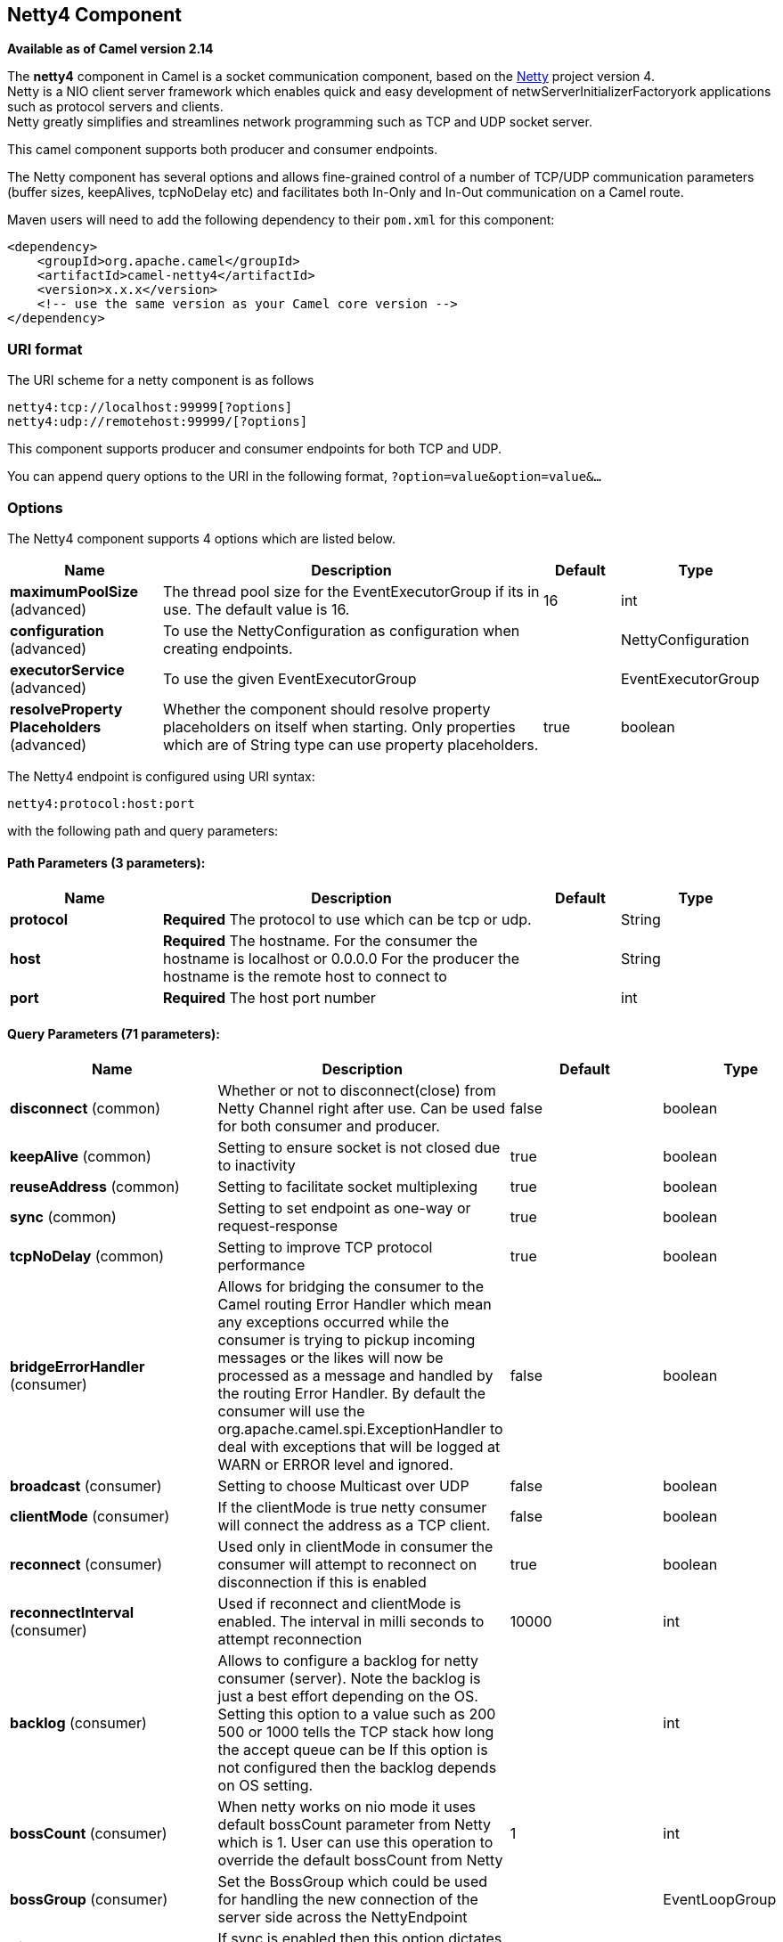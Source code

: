 ## Netty4 Component

*Available as of Camel version 2.14*

The *netty4* component in Camel is a socket communication component,
based on the http://netty.io/[Netty] project version 4. +
 Netty is a NIO client server framework which enables quick and easy
development of netwServerInitializerFactoryork applications such as
protocol servers and clients. +
 Netty greatly simplifies and streamlines network programming such as
TCP and UDP socket server.

This camel component supports both producer and consumer endpoints.

The Netty component has several options and allows fine-grained control
of a number of TCP/UDP communication parameters (buffer sizes,
keepAlives, tcpNoDelay etc) and facilitates both In-Only and In-Out
communication on a Camel route.

Maven users will need to add the following dependency to their `pom.xml`
for this component:

[source,xml]
------------------------------------------------------------
<dependency>
    <groupId>org.apache.camel</groupId>
    <artifactId>camel-netty4</artifactId>
    <version>x.x.x</version>
    <!-- use the same version as your Camel core version -->
</dependency>
------------------------------------------------------------

### URI format

The URI scheme for a netty component is as follows

[source,java]
----------------------------------------
netty4:tcp://localhost:99999[?options]
netty4:udp://remotehost:99999/[?options]
----------------------------------------

This component supports producer and consumer endpoints for both TCP and
UDP.

You can append query options to the URI in the following format,
`?option=value&option=value&...`

### Options





// component options: START
The Netty4 component supports 4 options which are listed below.



[width="100%",cols="2,5,^1,2",options="header"]
|=======================================================================
| Name | Description | Default | Type
| **maximumPoolSize** (advanced) | The thread pool size for the EventExecutorGroup if its in use. The default value is 16. | 16 | int
| **configuration** (advanced) | To use the NettyConfiguration as configuration when creating endpoints. |  | NettyConfiguration
| **executorService** (advanced) | To use the given EventExecutorGroup |  | EventExecutorGroup
| **resolveProperty Placeholders** (advanced) | Whether the component should resolve property placeholders on itself when starting. Only properties which are of String type can use property placeholders. | true | boolean
|=======================================================================
// component options: END











// endpoint options: START
The Netty4 endpoint is configured using URI syntax:

    netty4:protocol:host:port

with the following path and query parameters:

#### Path Parameters (3 parameters):

[width="100%",cols="2,5,^1,2",options="header"]
|=======================================================================
| Name | Description | Default | Type
| **protocol** | *Required* The protocol to use which can be tcp or udp. |  | String
| **host** | *Required* The hostname. For the consumer the hostname is localhost or 0.0.0.0 For the producer the hostname is the remote host to connect to |  | String
| **port** | *Required* The host port number |  | int
|=======================================================================

#### Query Parameters (71 parameters):

[width="100%",cols="2,5,^1,2",options="header"]
|=======================================================================
| Name | Description | Default | Type
| **disconnect** (common) | Whether or not to disconnect(close) from Netty Channel right after use. Can be used for both consumer and producer. | false | boolean
| **keepAlive** (common) | Setting to ensure socket is not closed due to inactivity | true | boolean
| **reuseAddress** (common) | Setting to facilitate socket multiplexing | true | boolean
| **sync** (common) | Setting to set endpoint as one-way or request-response | true | boolean
| **tcpNoDelay** (common) | Setting to improve TCP protocol performance | true | boolean
| **bridgeErrorHandler** (consumer) | Allows for bridging the consumer to the Camel routing Error Handler which mean any exceptions occurred while the consumer is trying to pickup incoming messages or the likes will now be processed as a message and handled by the routing Error Handler. By default the consumer will use the org.apache.camel.spi.ExceptionHandler to deal with exceptions that will be logged at WARN or ERROR level and ignored. | false | boolean
| **broadcast** (consumer) | Setting to choose Multicast over UDP | false | boolean
| **clientMode** (consumer) | If the clientMode is true netty consumer will connect the address as a TCP client. | false | boolean
| **reconnect** (consumer) | Used only in clientMode in consumer the consumer will attempt to reconnect on disconnection if this is enabled | true | boolean
| **reconnectInterval** (consumer) | Used if reconnect and clientMode is enabled. The interval in milli seconds to attempt reconnection | 10000 | int
| **backlog** (consumer) | Allows to configure a backlog for netty consumer (server). Note the backlog is just a best effort depending on the OS. Setting this option to a value such as 200 500 or 1000 tells the TCP stack how long the accept queue can be If this option is not configured then the backlog depends on OS setting. |  | int
| **bossCount** (consumer) | When netty works on nio mode it uses default bossCount parameter from Netty which is 1. User can use this operation to override the default bossCount from Netty | 1 | int
| **bossGroup** (consumer) | Set the BossGroup which could be used for handling the new connection of the server side across the NettyEndpoint |  | EventLoopGroup
| **disconnectOnNoReply** (consumer) | If sync is enabled then this option dictates NettyConsumer if it should disconnect where there is no reply to send back. | true | boolean
| **exceptionHandler** (consumer) | To let the consumer use a custom ExceptionHandler. Notice if the option bridgeErrorHandler is enabled then this options is not in use. By default the consumer will deal with exceptions that will be logged at WARN or ERROR level and ignored. |  | ExceptionHandler
| **exchangePattern** (consumer) | Sets the exchange pattern when the consumer creates an exchange. |  | ExchangePattern
| **nettyServerBootstrapFactory** (consumer) | To use a custom NettyServerBootstrapFactory |  | NettyServerBootstrap Factory
| **networkInterface** (consumer) | When using UDP then this option can be used to specify a network interface by its name such as eth0 to join a multicast group. |  | String
| **noReplyLogLevel** (consumer) | If sync is enabled this option dictates NettyConsumer which logging level to use when logging a there is no reply to send back. | WARN | LoggingLevel
| **serverClosedChannel ExceptionCaughtLogLevel** (consumer) | If the server (NettyConsumer) catches an java.nio.channels.ClosedChannelException then its logged using this logging level. This is used to avoid logging the closed channel exceptions as clients can disconnect abruptly and then cause a flood of closed exceptions in the Netty server. | DEBUG | LoggingLevel
| **serverExceptionCaughtLog Level** (consumer) | If the server (NettyConsumer) catches an exception then its logged using this logging level. | WARN | LoggingLevel
| **serverInitializerFactory** (consumer) | To use a custom ServerInitializerFactory |  | ServerInitializer Factory
| **usingExecutorService** (consumer) | Whether to use ordered thread pool to ensure events are processed orderly on the same channel. | true | boolean
| **connectTimeout** (producer) | Time to wait for a socket connection to be available. Value is in millis. | 10000 | int
| **requestTimeout** (producer) | Allows to use a timeout for the Netty producer when calling a remote server. By default no timeout is in use. The value is in milli seconds so eg 30000 is 30 seconds. The requestTimeout is using Netty's ReadTimeoutHandler to trigger the timeout. |  | long
| **reuseChannel** (producer) | This option allows producers to reuse the same Netty Channel for the lifecycle of processing the Exchange. This is useable if you need to call a server multiple times in a Camel route and want to use the same network connection. When using this the channel is not returned to the connection pool until the Exchange is done; or disconnected if the disconnect option is set to true. The reused Channel is stored on the Exchange as an exchange property with the key link NettyConstantsNETTY_CHANNEL which allows you to obtain the channel during routing and use it as well. | false | boolean
| **clientInitializerFactory** (producer) | To use a custom ClientInitializerFactory |  | ClientInitializer Factory
| **lazyChannelCreation** (producer) | Channels can be lazily created to avoid exceptions if the remote server is not up and running when the Camel producer is started. | true | boolean
| **producerPoolEnabled** (producer) | Whether producer pool is enabled or not. Important: Do not turn this off as the pooling is needed for handling concurrency and reliable request/reply. | true | boolean
| **producerPoolMaxActive** (producer) | Sets the cap on the number of objects that can be allocated by the pool (checked out to clients or idle awaiting checkout) at a given time. Use a negative value for no limit. | -1 | int
| **producerPoolMaxIdle** (producer) | Sets the cap on the number of idle instances in the pool. | 100 | int
| **producerPoolMinEvictable Idle** (producer) | Sets the minimum amount of time (value in millis) an object may sit idle in the pool before it is eligible for eviction by the idle object evictor. | 300000 | long
| **producerPoolMinIdle** (producer) | Sets the minimum number of instances allowed in the producer pool before the evictor thread (if active) spawns new objects. |  | int
| **udpConnectionlessSending** (producer) | This option supports connection less udp sending which is a real fire and forget. A connected udp send receive the PortUnreachableException if no one is listen on the receiving port. | false | boolean
| **useByteBuf** (producer) | If the useByteBuf is true netty producer will turn the message body into ByteBuf before sending it out. | false | boolean
| **allowSerializedHeaders** (advanced) | Only used for TCP when transferExchange is true. When set to true serializable objects in headers and properties will be added to the exchange. Otherwise Camel will exclude any non-serializable objects and log it at WARN level. | false | boolean
| **bootstrapConfiguration** (advanced) | To use a custom configured NettyServerBootstrapConfiguration for configuring this endpoint. |  | NettyServerBootstrap Configuration
| **channelGroup** (advanced) | To use a explicit ChannelGroup. |  | ChannelGroup
| **nativeTransport** (advanced) | Whether to use native transport instead of NIO. Native transport takes advantage of the host operating system and is only supported on some platforms. You need to add the netty JAR for the host operating system you are using. See more details at: http://netty.io/wiki/native-transports.html | false | boolean
| **options** (advanced) | Allows to configure additional netty options using option. as prefix. For example option.child.keepAlive=false to set the netty option child.keepAlive=false. See the Netty documentation for possible options that can be used. |  | Map
| **receiveBufferSize** (advanced) | The TCP/UDP buffer sizes to be used during inbound communication. Size is bytes. | 65536 | int
| **receiveBufferSizePredictor** (advanced) | Configures the buffer size predictor. See details at Jetty documentation and this mail thread. |  | int
| **sendBufferSize** (advanced) | The TCP/UDP buffer sizes to be used during outbound communication. Size is bytes. | 65536 | int
| **synchronous** (advanced) | Sets whether synchronous processing should be strictly used or Camel is allowed to use asynchronous processing (if supported). | false | boolean
| **transferExchange** (advanced) | Only used for TCP. You can transfer the exchange over the wire instead of just the body. The following fields are transferred: In body Out body fault body In headers Out headers fault headers exchange properties exchange exception. This requires that the objects are serializable. Camel will exclude any non-serializable objects and log it at WARN level. | false | boolean
| **udpByteArrayCodec** (advanced) | For UDP only. If enabled the using byte array codec instead of Java serialization protocol. | false | boolean
| **workerCount** (advanced) | When netty works on nio mode it uses default workerCount parameter from Netty which is cpu_core_threads2. User can use this operation to override the default workerCount from Netty |  | int
| **workerGroup** (advanced) | To use a explicit EventLoopGroup as the boss thread pool. For example to share a thread pool with multiple consumers or producers. By default each consumer or producer has their own worker pool with 2 x cpu count core threads. |  | EventLoopGroup
| **allowDefaultCodec** (codec) | The netty component installs a default codec if both encoder/deocder is null and textline is false. Setting allowDefaultCodec to false prevents the netty component from installing a default codec as the first element in the filter chain. | true | boolean
| **autoAppendDelimiter** (codec) | Whether or not to auto append missing end delimiter when sending using the textline codec. | true | boolean
| **decoder** (codec) | A custom ChannelHandler class that can be used to perform special marshalling of inbound payloads. |  | ChannelHandler
| **decoderMaxLineLength** (codec) | The max line length to use for the textline codec. | 1024 | int
| **decoders** (codec) | A list of decoders to be used. You can use a String which have values separated by comma and have the values be looked up in the Registry. Just remember to prefix the value with so Camel knows it should lookup. |  | String
| **delimiter** (codec) | The delimiter to use for the textline codec. Possible values are LINE and NULL. | LINE | TextLineDelimiter
| **encoder** (codec) | A custom ChannelHandler class that can be used to perform special marshalling of outbound payloads. |  | ChannelHandler
| **encoders** (codec) | A list of encoders to be used. You can use a String which have values separated by comma and have the values be looked up in the Registry. Just remember to prefix the value with so Camel knows it should lookup. |  | String
| **encoding** (codec) | The encoding (a charset name) to use for the textline codec. If not provided Camel will use the JVM default Charset. |  | String
| **textline** (codec) | Only used for TCP. If no codec is specified you can use this flag to indicate a text line based codec; if not specified or the value is false then Object Serialization is assumed over TCP. | false | boolean
| **enabledProtocols** (security) | Which protocols to enable when using SSL | TLSv1,TLSv1.1,TLSv1.2 | String
| **keyStoreFile** (security) | Client side certificate keystore to be used for encryption |  | File
| **keyStoreFormat** (security) | Keystore format to be used for payload encryption. Defaults to JKS if not set |  | String
| **keyStoreResource** (security) | Client side certificate keystore to be used for encryption. Is loaded by default from classpath but you can prefix with classpath: file: or http: to load the resource from different systems. |  | String
| **needClientAuth** (security) | Configures whether the server needs client authentication when using SSL. | false | boolean
| **passphrase** (security) | Password setting to use in order to encrypt/decrypt payloads sent using SSH |  | String
| **securityProvider** (security) | Security provider to be used for payload encryption. Defaults to SunX509 if not set. |  | String
| **ssl** (security) | Setting to specify whether SSL encryption is applied to this endpoint | false | boolean
| **sslClientCertHeaders** (security) | When enabled and in SSL mode then the Netty consumer will enrich the Camel Message with headers having information about the client certificate such as subject name issuer name serial number and the valid date range. | false | boolean
| **sslContextParameters** (security) | To configure security using SSLContextParameters |  | SSLContextParameters
| **sslHandler** (security) | Reference to a class that could be used to return an SSL Handler |  | SslHandler
| **trustStoreFile** (security) | Server side certificate keystore to be used for encryption |  | File
| **trustStoreResource** (security) | Server side certificate keystore to be used for encryption. Is loaded by default from classpath but you can prefix with classpath: file: or http: to load the resource from different systems. |  | String
|=======================================================================
// endpoint options: END







### Registry based Options

Codec Handlers and SSL Keystores can be enlisted in the
link:registry.html[Registry], such as in the Spring XML file. 
The values that could be passed in, are the following:

[width="100%",cols="10%,90%",options="header",]
|=======================================================================
|Name |Description

|`passphrase` |password setting to use in order to encrypt/decrypt payloads sent using
SSH

|`keyStoreFormat` |keystore format to be used for payload encryption. Defaults to "JKS" if
not set

|`securityProvider` |Security provider to be used for payload encryption. Defaults to
"SunX509" if not set.

|`keyStoreFile` |*deprecated:* Client side certificate keystore to be used for encryption

|`trustStoreFile` |*deprecated:* Server side certificate keystore to be used for encryption

|`keyStoreResource` |*Camel 2.11.1:* Client side certificate keystore to be used for
encryption. Is loaded by default from classpath, but you can prefix with
`"classpath:"`, `"file:"`, or `"http:"` to load the resource from
different systems.

|`trustStoreResource` |*Camel 2.11.1:* Server side certificate keystore to be used for
encryption. Is loaded by default from classpath, but you can prefix with
`"classpath:"`, `"file:"`, or `"http:"` to load the resource from
different systems.

|`sslHandler` |Reference to a class that could be used to return an SSL Handler

|`encoder` |A custom `ChannelHandler` class that can be used to perform special
marshalling of outbound payloads. Must override
io.netty.channel.ChannelInboundHandlerAdapter.

|`encoders` |A list of encoders to be used. You can use a String which have values
separated by comma, and have the values be looked up in the
link:registry.html[Registry]. Just remember to prefix the value with #
so Camel knows it should lookup.

|`decoder` |A custom `ChannelHandler` class that can be used to perform special
marshalling of inbound payloads. Must override
io.netty.channel.ChannelOutboundHandlerAdapter.

|`decoders` |A list of decoders to be used. You can use a String which have values
separated by comma, and have the values be looked up in the
link:registry.html[Registry]. Just remember to prefix the value with #
so Camel knows it should lookup.
|=======================================================================

*Important:* Read below about using non shareable encoders/decoders.

#### Using non shareable encoders or decoders

If your encoders or decoders is not shareable (eg they have the
@Shareable class annotation), then your encoder/decoder must implement
the `org.apache.camel.component.netty.ChannelHandlerFactory` interface,
and return a new instance in the `newChannelHandler` method. This is to
ensure the encoder/decoder can safely be used. If this is not the case,
then the Netty component will log a WARN when +
 an endpoint is created.

The Netty component offers a
`org.apache.camel.component.netty.ChannelHandlerFactories` factory
class, that has a number of commonly used methods.

### Sending Messages to/from a Netty endpoint

#### Netty Producer

In Producer mode, the component provides the ability to send payloads to
a socket endpoint +
 using either TCP or UDP protocols (with optional SSL support).

The producer mode supports both one-way and request-response based
operations.

#### Netty Consumer

In Consumer mode, the component provides the ability to:

* listen on a specified socket using either TCP or UDP protocols (with
optional SSL support),
* receive requests on the socket using text/xml, binary and serialized
object based payloads and
* send them along on a route as message exchanges.

The consumer mode supports both one-way and request-response based
operations.

### Usage Samples

#### A UDP Netty endpoint using Request-Reply and serialized object payload

[source,java]
------------------------------------------------------------------
RouteBuilder builder = new RouteBuilder() {
  public void configure() {
    from("netty4:udp://localhost:5155?sync=true")
      .process(new Processor() {
         public void process(Exchange exchange) throws Exception {
           Poetry poetry = (Poetry) exchange.getIn().getBody();
           poetry.setPoet("Dr. Sarojini Naidu");
           exchange.getOut().setBody(poetry);
         }
       }
    }
};
------------------------------------------------------------------

#### A TCP based Netty consumer endpoint using One-way communication

[source,java]
-------------------------------------------
RouteBuilder builder = new RouteBuilder() {
  public void configure() {
       from("netty4:tcp://localhost:5150")
           .to("mock:result");
  }
};
-------------------------------------------

#### An SSL/TCP based Netty consumer endpoint using Request-Reply communication

[[Netty4-UsingtheJSSEConfigurationUtility]]
Using the JSSE Configuration Utility

As of Camel 2.9, the Netty component supports SSL/TLS configuration
through the link:camel-configuration-utilities.html[Camel JSSE
Configuration Utility].  This utility greatly decreases the amount of
component specific code you need to write and is configurable at the
endpoint and component levels.  The following examples demonstrate how
to use the utility with the Netty component.

[[Netty4-Programmaticconfigurationofthecomponent]]
Programmatic configuration of the component

[source,java]
------------------------------------------------------------------------------------------
KeyStoreParameters ksp = new KeyStoreParameters();
ksp.setResource("/users/home/server/keystore.jks");
ksp.setPassword("keystorePassword");

KeyManagersParameters kmp = new KeyManagersParameters();
kmp.setKeyStore(ksp);
kmp.setKeyPassword("keyPassword");

SSLContextParameters scp = new SSLContextParameters();
scp.setKeyManagers(kmp);

NettyComponent nettyComponent = getContext().getComponent("netty4", NettyComponent.class);
nettyComponent.setSslContextParameters(scp);
------------------------------------------------------------------------------------------

[[Netty4-SpringDSLbasedconfigurationofendpoint]]
Spring DSL based configuration of endpoint

[source,xml]
-------------------------------------------------------------------------------------------------------
...
  <camel:sslContextParameters
      id="sslContextParameters">
    <camel:keyManagers
        keyPassword="keyPassword">
      <camel:keyStore
          resource="/users/home/server/keystore.jks"
          password="keystorePassword"/>
    </camel:keyManagers>
  </camel:sslContextParameters>...
...
  <to uri="netty4:tcp://localhost:5150?sync=true&ssl=true&sslContextParameters=#sslContextParameters"/>
...
-------------------------------------------------------------------------------------------------------

[[Netty4-UsingBasicSSL/TLSconfigurationontheJettyComponent]]
Using Basic SSL/TLS configuration on the Jetty Component

[source,java]
------------------------------------------------------------------------------
JndiRegistry registry = new JndiRegistry(createJndiContext());
registry.bind("password", "changeit");
registry.bind("ksf", new File("src/test/resources/keystore.jks"));
registry.bind("tsf", new File("src/test/resources/keystore.jks"));

context.createRegistry(registry);
context.addRoutes(new RouteBuilder() {
  public void configure() {
      String netty_ssl_endpoint =
         "netty4:tcp://localhost:5150?sync=true&ssl=true&passphrase=#password"
         + "&keyStoreFile=#ksf&trustStoreFile=#tsf";
      String return_string =
         "When You Go Home, Tell Them Of Us And Say,"
         + "For Your Tomorrow, We Gave Our Today.";

      from(netty_ssl_endpoint)
       .process(new Processor() {
          public void process(Exchange exchange) throws Exception {
            exchange.getOut().setBody(return_string);
          }
       }
  }
});
------------------------------------------------------------------------------

[[Netty4-GettingaccesstoSSLSessionandtheclientcertificate]]
Getting access to SSLSession and the client certificate

*Available as of Camel 2.12*

You can get access to the `javax.net.ssl.SSLSession` if you eg need to
get details about the client certificate. When `ssl=true` then the
link:netty4.html[Netty4] component will store the `SSLSession` as a
header on the Camel link:message.html[Message] as shown below:

[source,java]
----------------------------------------------------------------------------------------------------
SSLSession session = exchange.getIn().getHeader(NettyConstants.NETTY_SSL_SESSION, SSLSession.class);
// get the first certificate which is client certificate
javax.security.cert.X509Certificate cert = session.getPeerCertificateChain()[0];
Principal principal = cert.getSubjectDN();
----------------------------------------------------------------------------------------------------

Remember to set `needClientAuth=true` to authenticate the client,
otherwise `SSLSession` cannot access information about the client
certificate, and you may get an exception
`javax.net.ssl.SSLPeerUnverifiedException: peer not authenticated`. You
may also get this exception if the client certificate is expired or not
valid etc.

TIP: The option `sslClientCertHeaders` can be set to `true` which then
enriches the Camel link:message.html[Message] with headers having
details about the client certificate. For example the subject name is
readily available in the header `CamelNettySSLClientCertSubjectName`.

#### Using Multiple Codecs

In certain cases it may be necessary to add chains of encoders and
decoders to the netty pipeline. To add multpile codecs to a camel netty
endpoint the 'encoders' and 'decoders' uri parameters should be used.
Like the 'encoder' and 'decoder' parameters they are used to supply
references (to lists of ChannelUpstreamHandlers and
ChannelDownstreamHandlers) that should be added to the pipeline. Note
that if encoders is specified then the encoder param will be ignored,
similarly for decoders and the decoder param.

INFO: Read further above about using non shareable encoders/decoders.

The lists of codecs need to be added to the Camel's registry so they can
be resolved when the endpoint is created.

[source,java]
-------------------------------------------------------------------------------------------------------------------
ChannelHandlerFactory lengthDecoder = ChannelHandlerFactories.newLengthFieldBasedFrameDecoder(1048576, 0, 4, 0, 4);
 
StringDecoder stringDecoder = new StringDecoder();
registry.bind("length-decoder", lengthDecoder);
registry.bind("string-decoder", stringDecoder);
 
LengthFieldPrepender lengthEncoder = new LengthFieldPrepender(4);
StringEncoder stringEncoder = new StringEncoder();
registry.bind("length-encoder", lengthEncoder);
registry.bind("string-encoder", stringEncoder);
 
List<ChannelHandler> decoders = new ArrayList<ChannelHandler>();
decoders.add(lengthDecoder);
decoders.add(stringDecoder);
 
List<ChannelHandler> encoders = new ArrayList<ChannelHandler>();
encoders.add(lengthEncoder);
encoders.add(stringEncoder);
 
registry.bind("encoders", encoders);
registry.bind("decoders", decoders);

-------------------------------------------------------------------------------------------------------------------

Spring's native collections support can be used to specify the codec
lists in an application context

[source,java]
-------------------------------------------------------------------------------------------------------------------------------------------------
   
<util:list id="decoders" list-class="java.util.LinkedList">
        <bean class="org.apache.camel.component.netty4.ChannelHandlerFactories" factory-method="newLengthFieldBasedFrameDecoder">
            <constructor-arg value="1048576"/>
            <constructor-arg value="0"/>
            <constructor-arg value="4"/>
            <constructor-arg value="0"/>
            <constructor-arg value="4"/>
        </bean>
        <bean class="io.netty.handler.codec.string.StringDecoder"/>
    </util:list>

    <util:list id="encoders" list-class="java.util.LinkedList">
        <bean class="io.netty.handler.codec.LengthFieldPrepender">
            <constructor-arg value="4"/>
        </bean>
        <bean class="io.netty.handler.codec.string.StringEncoder"/>
    </util:list>

    <bean id="length-encoder" class="io.netty.handler.codec.LengthFieldPrepender">
        <constructor-arg value="4"/>
    </bean>
    <bean id="string-encoder" class="io.netty.handler.codec.string.StringEncoder"/>

    <bean id="length-decoder" class="org.apache.camel.component.netty4.ChannelHandlerFactories" factory-method="newLengthFieldBasedFrameDecoder">
        <constructor-arg value="1048576"/>
        <constructor-arg value="0"/>
        <constructor-arg value="4"/>
        <constructor-arg value="0"/>
        <constructor-arg value="4"/>
    </bean>
    <bean id="string-decoder" class="io.netty.handler.codec.string.StringDecoder"/>
-------------------------------------------------------------------------------------------------------------------------------------------------

The bean names can then be used in netty endpoint definitions either as
a comma separated list or contained in a List e.g.

[source,java]
-----------------------------------------------------------------------------------------------------------------------
 from("direct:multiple-codec").to("netty4:tcp://localhost:{{port}}?encoders=#encoders&sync=false");
                
 from("netty4:tcp://localhost:{{port}}?decoders=#length-decoder,#string-decoder&sync=false").to("mock:multiple-codec");
-----------------------------------------------------------------------------------------------------------------------

or via spring.

[source,java]
-------------------------------------------------------------------------------------------------------------
   <camelContext id="multiple-netty-codecs-context" xmlns="http://camel.apache.org/schema/spring">
        <route>
            <from uri="direct:multiple-codec"/>
            <to uri="netty4:tcp://localhost:5150?encoders=#encoders&amp;sync=false"/>
        </route>
        <route>
            <from uri="netty4:tcp://localhost:5150?decoders=#length-decoder,#string-decoder&amp;sync=false"/>
            <to uri="mock:multiple-codec"/>
        </route>
    </camelContext>
-------------------------------------------------------------------------------------------------------------

### Closing Channel When Complete

When acting as a server you sometimes want to close the channel when,
for example, a client conversion is finished. +
 You can do this by simply setting the endpoint option
`disconnect=true`.

However you can also instruct Camel on a per message basis as follows. +
 To instruct Camel to close the channel, you should add a header with
the key `CamelNettyCloseChannelWhenComplete` set to a boolean `true`
value. +
 For instance, the example below will close the channel after it has
written the bye message back to the client:

[source,java]
--------------------------------------------------------------------------------------------------------
        from("netty4:tcp://localhost:8080").process(new Processor() {
            public void process(Exchange exchange) throws Exception {
                String body = exchange.getIn().getBody(String.class);
                exchange.getOut().setBody("Bye " + body);
                // some condition which determines if we should close
                if (close) {
                    exchange.getOut().setHeader(NettyConstants.NETTY_CLOSE_CHANNEL_WHEN_COMPLETE, true);
                }
            }
        });
--------------------------------------------------------------------------------------------------------

[[Netty4-Addingcustomchannelpipelinefactoriestogaincompletecontroloveracreatedpipeline]]
Adding custom channel pipeline factories to gain complete control over a
### created pipeline

Custom channel pipelines provide complete control to the user over the
handler/interceptor chain by inserting custom handler(s), encoder(s) &
decoders without having to specify them in the Netty Endpoint URL in a
very simple way.

In order to add a custom pipeline, a custom channel pipeline factory
must be created and registered with the context via the context registry
(JNDIRegistry,or the camel-spring ApplicationContextRegistry etc).

A custom pipeline factory must be constructed as follows

* A Producer linked channel pipeline factory must extend the abstract
class `ClientPipelineFactory`.
* A Consumer linked channel pipeline factory must extend the abstract
class `ServerInitializerFactory`.
* The classes should override the initChannel() method in order to
insert custom handler(s), encoder(s) and decoder(s). Not overriding the
initChannel() method creates a pipeline with no handlers, encoders or
decoders wired to the pipeline.

The example below shows how ServerInitializerFactory factory may be
created

*Using custom pipeline factory*

[source,java]
--------------------------------------------------------------------------------------------------------------------------------
public class SampleServerInitializerFactory extends ServerInitializerFactory {
    private int maxLineSize = 1024;

     protected void initChannel(Channel ch) throws Exception {
        ChannelPipeline channelPipeline = ch.pipeline();

        channelPipeline.addLast("encoder-SD", new StringEncoder(CharsetUtil.UTF_8));
        channelPipeline.addLast("decoder-DELIM", new DelimiterBasedFrameDecoder(maxLineSize, true, Delimiters.lineDelimiter()));
        channelPipeline.addLast("decoder-SD", new StringDecoder(CharsetUtil.UTF_8));
        // here we add the default Camel ServerChannelHandler for the consumer, to allow Camel to route the message etc.
        channelPipeline.addLast("handler", new ServerChannelHandler(consumer));
    }
}
--------------------------------------------------------------------------------------------------------------------------------

The custom channel pipeline factory can then be added to the registry
and instantiated/utilized on a camel route in the following way

[source,java]
----------------------------------------------------------------------
Registry registry = camelContext.getRegistry();
ServerInitializerFactory factory = new TestServerInitializerFactory();
registry.bind("spf", factory);
context.addRoutes(new RouteBuilder() {
  public void configure() {
      String netty_ssl_endpoint =
         "netty4:tcp://localhost:5150?serverInitializerFactory=#spf"
      String return_string =
         "When You Go Home, Tell Them Of Us And Say,"
         + "For Your Tomorrow, We Gave Our Today.";

      from(netty_ssl_endpoint)
       .process(new Processor() {
          public void process(Exchange exchange) throws Exception {
            exchange.getOut().setBody(return_string);
          }
       }
  }
});
----------------------------------------------------------------------

### Reusing Netty boss and worker thread pools

*Available as of Camel 2.12*

Netty has two kind of thread pools: boss and worker. By default each
Netty consumer and producer has their private thread pools. If you want
to reuse these thread pools among multiple consumers or producers then
the thread pools must be created and enlisted in the
link:registry.html[Registry].

For example using Spring XML we can create a shared worker thread pool
using the `NettyWorkerPoolBuilder` with 2 worker threads as shown below:

[source,xml]
-----------------------------------------------------------------------------------------
  <!-- use the worker pool builder to create to help create the shared thread pool -->
  <bean id="poolBuilder" class="org.apache.camel.component.netty.NettyWorkerPoolBuilder">
    <property name="workerCount" value="2"/>
  </bean>

  <!-- the shared worker thread pool -->
  <bean id="sharedPool" class="org.jboss.netty.channel.socket.nio.WorkerPool"
        factory-bean="poolBuilder" factory-method="build" destroy-method="shutdown">
  </bean>
-----------------------------------------------------------------------------------------

TIP: For boss thread pool there is a
`org.apache.camel.component.netty4.NettyServerBossPoolBuilder` builder
for Netty consumers, and a
`org.apache.camel.component.netty4.NettyClientBossPoolBuilder` for the
Netty produces.

Then in the Camel routes we can refer to this worker pools by
configuring the `workerPool` option in the
https://cwiki.apache.org/confluence/pages/createpage.action?spaceKey=CAMEL&title=URI&linkCreation=true&fromPageId=45877614[URI]
as shown below:

[source,xml]
-------------------------------------------------------------------------------------------------------------------------------------
    <route>
      <from uri="netty4:tcp://localhost:5021?textline=true&amp;sync=true&amp;workerPool=#sharedPool&amp;usingExecutorService=false"/>
      <to uri="log:result"/>
      ...
    </route>
-------------------------------------------------------------------------------------------------------------------------------------

And if we have another route we can refer to the shared worker pool:

[source,xml]
-------------------------------------------------------------------------------------------------------------------------------------
    <route>
      <from uri="netty4:tcp://localhost:5022?textline=true&amp;sync=true&amp;workerPool=#sharedPool&amp;usingExecutorService=false"/>
      <to uri="log:result"/>
      ...
    </route>
-------------------------------------------------------------------------------------------------------------------------------------

... and so forth.

### See Also

* link:configuring-camel.html[Configuring Camel]
* link:component.html[Component]
* link:endpoint.html[Endpoint]
* link:getting-started.html[Getting Started]

* link:netty-http.html[Netty HTTP]
* link:mina.html[MINA]
